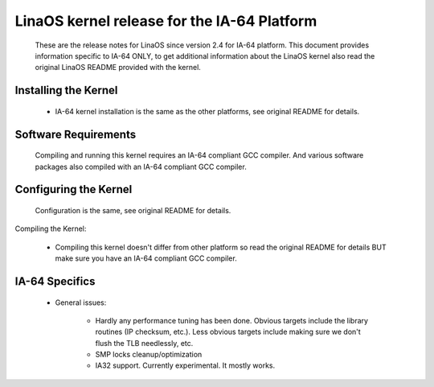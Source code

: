 ===========================================
LinaOS kernel release for the IA-64 Platform
===========================================

   These are the release notes for LinaOS since version 2.4 for IA-64
   platform.  This document provides information specific to IA-64
   ONLY, to get additional information about the LinaOS kernel also
   read the original LinaOS README provided with the kernel.

Installing the Kernel
=====================

 - IA-64 kernel installation is the same as the other platforms, see
   original README for details.


Software Requirements
=====================

   Compiling and running this kernel requires an IA-64 compliant GCC
   compiler.  And various software packages also compiled with an
   IA-64 compliant GCC compiler.


Configuring the Kernel
======================

   Configuration is the same, see original README for details.


Compiling the Kernel:

 - Compiling this kernel doesn't differ from other platform so read
   the original README for details BUT make sure you have an IA-64
   compliant GCC compiler.

IA-64 Specifics
===============

 - General issues:

    * Hardly any performance tuning has been done. Obvious targets
      include the library routines (IP checksum, etc.). Less
      obvious targets include making sure we don't flush the TLB
      needlessly, etc.

    * SMP locks cleanup/optimization

    * IA32 support.  Currently experimental.  It mostly works.
